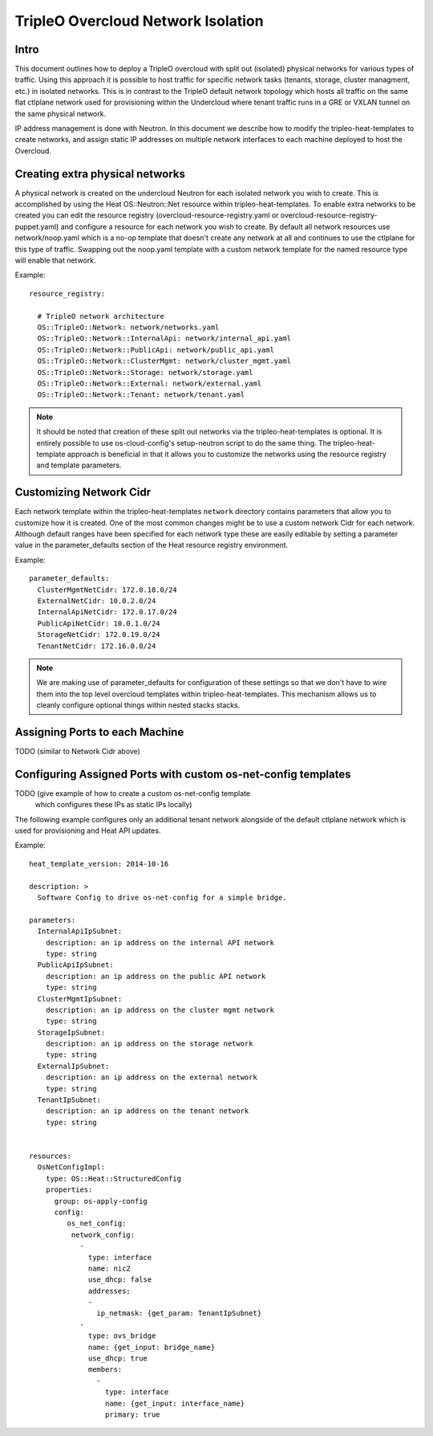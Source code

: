 TripleO Overcloud Network Isolation
===================================

Intro
-----

This document outlines how to deploy a TripleO overcloud with split
out (isolated) physical networks for various types of traffic.  Using this
approach it is possible to host traffic for specific network tasks
(tenants, storage, cluster managment, etc.) in isolated networks. This is
in contrast to the TripleO default network topology which hosts all traffic
on the same flat ctlplane network used for provisioning within the
Undercloud where tenant traffic runs in a GRE or VXLAN tunnel on the same
physical network.

IP address management is done with Neutron. In this document we describe
how to modify the tripleo-heat-templates to create networks, and assign
static IP addresses on multiple network interfaces to each machine deployed
to host the Overcloud.

Creating extra physical networks
--------------------------------

A physical network is created on the undercloud Neutron for each
isolated network you wish to create. This is accomplished by using
the Heat OS::Neutron::Net resource within tripleo-heat-templates.
To enable extra networks to be created you can edit the
resource registry (overcloud-resource-registry.yaml or
overcloud-resource-registry-puppet.yaml) and configure a
resource for each network you wish to create. By default
all network resources use network/noop.yaml which is a no-op
template that doesn't create any network at all and continues
to use the ctlplane for this type of traffic. Swapping out
the noop.yaml template with a custom network template for
the named resource type will enable that network.

Example::

    resource_registry:

      # TripleO network architecture
      OS::TripleO::Network: network/networks.yaml
      OS::TripleO::Network::InternalApi: network/internal_api.yaml
      OS::TripleO::Network::PublicApi: network/public_api.yaml
      OS::TripleO::Network::ClusterMgmt: network/cluster_mgmt.yaml
      OS::TripleO::Network::Storage: network/storage.yaml
      OS::TripleO::Network::External: network/external.yaml
      OS::TripleO::Network::Tenant: network/tenant.yaml

.. note::
  It should be noted that creation of these split out networks via
  the tripleo-heat-templates is optional. It is entirely possible
  to use os-cloud-config's setup-neutron script to do the same thing.
  The tripleo-heat-template approach is beneficial in that it allows
  you to customize the networks using the resource registry and
  template parameters.

Customizing Network Cidr
------------------------

Each network template within the tripleo-heat-templates ``network`` directory
contains parameters that allow you to customize how it is created. One
of the most common changes might be to use a custom network Cidr for
each network. Although default ranges have been specified for each network
type these are easily editable by setting a parameter value in the
parameter_defaults section of the Heat resource registry environment.

Example::

    parameter_defaults:
      ClusterMgmtNetCidr: 172.0.18.0/24
      ExternalNetCidr: 10.0.2.0/24
      InternalApiNetCidr: 172.0.17.0/24
      PublicApiNetCidr: 10.0.1.0/24
      StorageNetCidr: 172.0.19.0/24
      TenantNetCidr: 172.16.0.0/24

.. note::
  We are making use of parameter_defaults for configuration of these settings
  so that we don't have to wire them into the top level overcloud templates
  within tripleo-heat-templates. This mechanism allows us to cleanly configure
  optional things within nested stacks stacks.


Assigning Ports to each Machine
-------------------------------

TODO (similar to Network Cidr above)

Configuring Assigned Ports with custom os-net-config templates
--------------------------------------------------------------

TODO (give example of how to create a custom os-net-config template
 which configures these IPs as static IPs locally)

The following example configures only an additional tenant network
alongside of the default ctlplane network which is used for
provisioning and Heat API updates.

Example::

  heat_template_version: 2014-10-16

  description: >
    Software Config to drive os-net-config for a simple bridge.

  parameters:
    InternalApiIpSubnet:
      description: an ip address on the internal API network
      type: string
    PublicApiIpSubnet:
      description: an ip address on the public API network
      type: string
    ClusterMgmtIpSubnet:
      description: an ip address on the cluster mgmt network
      type: string
    StorageIpSubnet:
      description: an ip address on the storage network
      type: string
    ExternalIpSubnet:
      description: an ip address on the external network
      type: string
    TenantIpSubnet:
      description: an ip address on the tenant network
      type: string


  resources:
    OsNetConfigImpl:
      type: OS::Heat::StructuredConfig
      properties:
        group: os-apply-config
        config:
           os_net_config:
            network_config:
              -
                type: interface
                name: nic2
                use_dhcp: false
                addresses:
                -
                  ip_netmask: {get_param: TenantIpSubnet}
              -
                type: ovs_bridge
                name: {get_input: bridge_name}
                use_dhcp: true
                members:
                  -
                    type: interface
                    name: {get_input: interface_name}
                    primary: true
